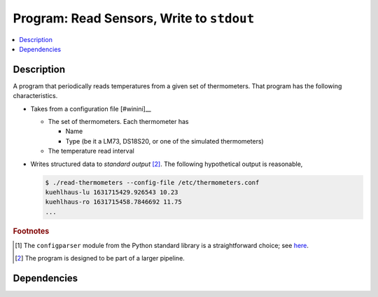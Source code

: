 .. ot-task:: ec2.sensors.task_prog_stdout
   :dependencies: ec2.sensors.task_simu


Program: Read Sensors, Write to ``stdout``
==========================================

.. contents::
   :local:

Description
-----------

A program that periodically reads temperatures from a given set of
thermometers. That program has the following characteristics.

* Takes from a configuration file [#winini]__ 

  * The set of thermometers. Each thermometer has

    * Name
    * Type (be it a LM73, DS18S20, or one of the simulated
      thermometers)

  * The temperature read interval

* Writes structured data to *standard output* [#pipe]_. The following
  hypothetical output is reasonable,

  .. code-block:: console

     $ ./read-thermometers --config-file /etc/thermometers.conf
     kuehlhaus-lu 1631715429.926543 10.23
     kuehlhaus-ro 1631715458.7846692 11.75
     ...


.. rubric:: Footnotes

.. [#winini] The ``configparser`` module from the Python standard
             library is a straightforward choice; see `here
             <https://docs.python.org/3/library/configparser.html>`__.
.. [#pipe] The program is designed to be part of a larger pipeline.

Dependencies
------------

.. ot-graph::
   :entries: ec2.sensors.task_prog_stdout
